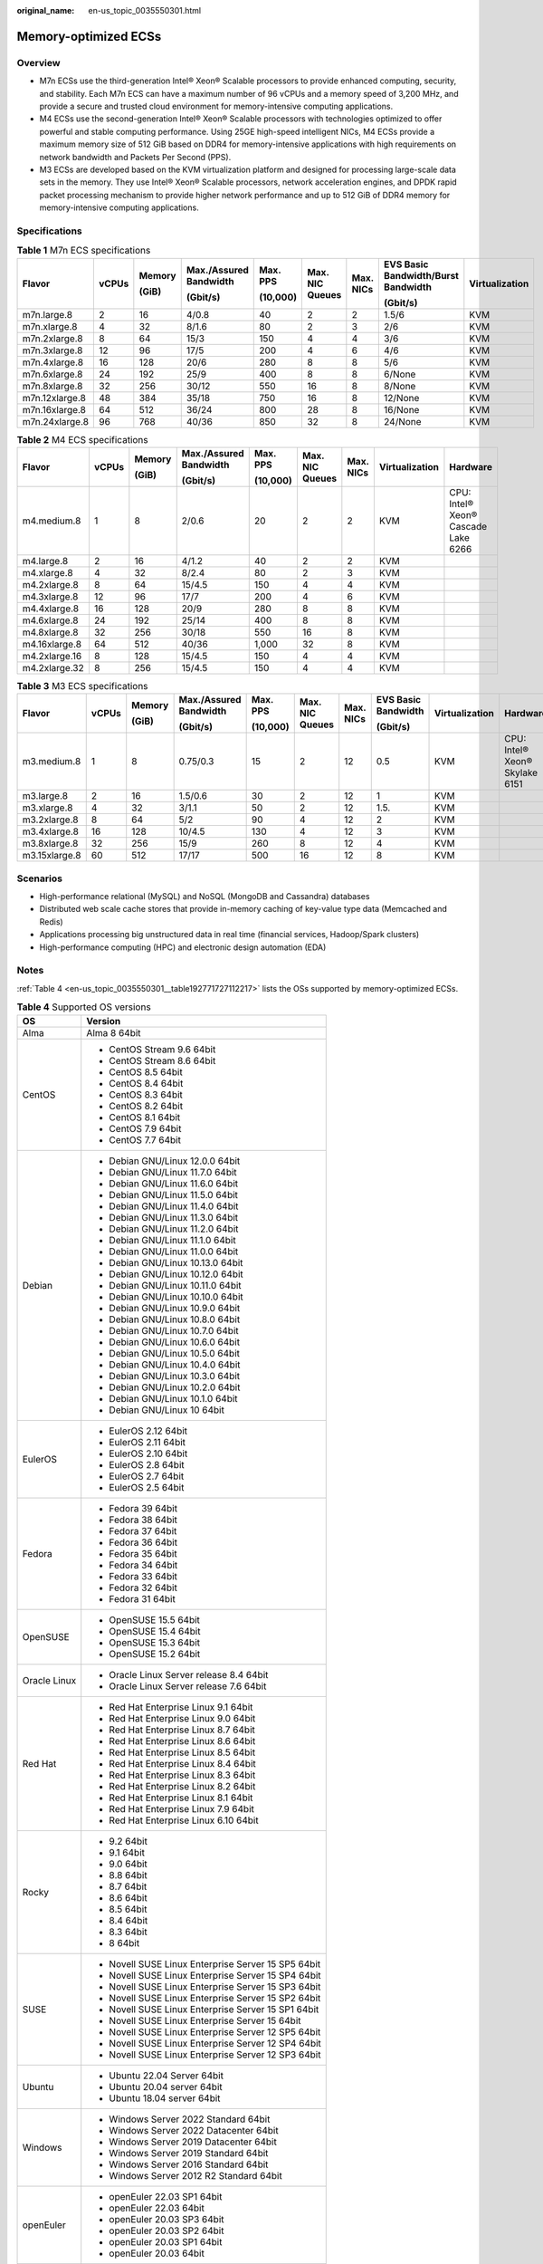 :original_name: en-us_topic_0035550301.html

.. _en-us_topic_0035550301:

Memory-optimized ECSs
=====================

Overview
--------

-  M7n ECSs use the third-generation Intel® Xeon® Scalable processors to provide enhanced computing, security, and stability. Each M7n ECS can have a maximum number of 96 vCPUs and a memory speed of 3,200 MHz, and provide a secure and trusted cloud environment for memory-intensive computing applications.
-  M4 ECSs use the second-generation Intel® Xeon® Scalable processors with technologies optimized to offer powerful and stable computing performance. Using 25GE high-speed intelligent NICs, M4 ECSs provide a maximum memory size of 512 GiB based on DDR4 for memory-intensive applications with high requirements on network bandwidth and Packets Per Second (PPS).
-  M3 ECSs are developed based on the KVM virtualization platform and designed for processing large-scale data sets in the memory. They use Intel® Xeon® Scalable processors, network acceleration engines, and DPDK rapid packet processing mechanism to provide higher network performance and up to 512 GiB of DDR4 memory for memory-intensive computing applications.

Specifications
--------------

.. table:: **Table 1** M7n ECS specifications

   +----------------+-------+--------+------------------------+----------+-----------------+-----------+-------------------------------------+----------------+
   | Flavor         | vCPUs | Memory | Max./Assured Bandwidth | Max. PPS | Max. NIC Queues | Max. NICs | EVS Basic Bandwidth/Burst Bandwidth | Virtualization |
   |                |       |        |                        |          |                 |           |                                     |                |
   |                |       | (GiB)  | (Gbit/s)               | (10,000) |                 |           | (Gbit/s)                            |                |
   +================+=======+========+========================+==========+=================+===========+=====================================+================+
   | m7n.large.8    | 2     | 16     | 4/0.8                  | 40       | 2               | 2         | 1.5/6                               | KVM            |
   +----------------+-------+--------+------------------------+----------+-----------------+-----------+-------------------------------------+----------------+
   | m7n.xlarge.8   | 4     | 32     | 8/1.6                  | 80       | 2               | 3         | 2/6                                 | KVM            |
   +----------------+-------+--------+------------------------+----------+-----------------+-----------+-------------------------------------+----------------+
   | m7n.2xlarge.8  | 8     | 64     | 15/3                   | 150      | 4               | 4         | 3/6                                 | KVM            |
   +----------------+-------+--------+------------------------+----------+-----------------+-----------+-------------------------------------+----------------+
   | m7n.3xlarge.8  | 12    | 96     | 17/5                   | 200      | 4               | 6         | 4/6                                 | KVM            |
   +----------------+-------+--------+------------------------+----------+-----------------+-----------+-------------------------------------+----------------+
   | m7n.4xlarge.8  | 16    | 128    | 20/6                   | 280      | 8               | 8         | 5/6                                 | KVM            |
   +----------------+-------+--------+------------------------+----------+-----------------+-----------+-------------------------------------+----------------+
   | m7n.6xlarge.8  | 24    | 192    | 25/9                   | 400      | 8               | 8         | 6/None                              | KVM            |
   +----------------+-------+--------+------------------------+----------+-----------------+-----------+-------------------------------------+----------------+
   | m7n.8xlarge.8  | 32    | 256    | 30/12                  | 550      | 16              | 8         | 8/None                              | KVM            |
   +----------------+-------+--------+------------------------+----------+-----------------+-----------+-------------------------------------+----------------+
   | m7n.12xlarge.8 | 48    | 384    | 35/18                  | 750      | 16              | 8         | 12/None                             | KVM            |
   +----------------+-------+--------+------------------------+----------+-----------------+-----------+-------------------------------------+----------------+
   | m7n.16xlarge.8 | 64    | 512    | 36/24                  | 800      | 28              | 8         | 16/None                             | KVM            |
   +----------------+-------+--------+------------------------+----------+-----------------+-----------+-------------------------------------+----------------+
   | m7n.24xlarge.8 | 96    | 768    | 40/36                  | 850      | 32              | 8         | 24/None                             | KVM            |
   +----------------+-------+--------+------------------------+----------+-----------------+-----------+-------------------------------------+----------------+

.. table:: **Table 2** M4 ECS specifications

   +---------------+-------+--------+------------------------+----------+-----------------+-----------+----------------+-------------------------------------+
   | Flavor        | vCPUs | Memory | Max./Assured Bandwidth | Max. PPS | Max. NIC Queues | Max. NICs | Virtualization | Hardware                            |
   |               |       |        |                        |          |                 |           |                |                                     |
   |               |       | (GiB)  | (Gbit/s)               | (10,000) |                 |           |                |                                     |
   +===============+=======+========+========================+==========+=================+===========+================+=====================================+
   | m4.medium.8   | 1     | 8      | 2/0.6                  | 20       | 2               | 2         | KVM            | CPU: Intel® Xeon® Cascade Lake 6266 |
   +---------------+-------+--------+------------------------+----------+-----------------+-----------+----------------+-------------------------------------+
   | m4.large.8    | 2     | 16     | 4/1.2                  | 40       | 2               | 2         | KVM            |                                     |
   +---------------+-------+--------+------------------------+----------+-----------------+-----------+----------------+-------------------------------------+
   | m4.xlarge.8   | 4     | 32     | 8/2.4                  | 80       | 2               | 3         | KVM            |                                     |
   +---------------+-------+--------+------------------------+----------+-----------------+-----------+----------------+-------------------------------------+
   | m4.2xlarge.8  | 8     | 64     | 15/4.5                 | 150      | 4               | 4         | KVM            |                                     |
   +---------------+-------+--------+------------------------+----------+-----------------+-----------+----------------+-------------------------------------+
   | m4.3xlarge.8  | 12    | 96     | 17/7                   | 200      | 4               | 6         | KVM            |                                     |
   +---------------+-------+--------+------------------------+----------+-----------------+-----------+----------------+-------------------------------------+
   | m4.4xlarge.8  | 16    | 128    | 20/9                   | 280      | 8               | 8         | KVM            |                                     |
   +---------------+-------+--------+------------------------+----------+-----------------+-----------+----------------+-------------------------------------+
   | m4.6xlarge.8  | 24    | 192    | 25/14                  | 400      | 8               | 8         | KVM            |                                     |
   +---------------+-------+--------+------------------------+----------+-----------------+-----------+----------------+-------------------------------------+
   | m4.8xlarge.8  | 32    | 256    | 30/18                  | 550      | 16              | 8         | KVM            |                                     |
   +---------------+-------+--------+------------------------+----------+-----------------+-----------+----------------+-------------------------------------+
   | m4.16xlarge.8 | 64    | 512    | 40/36                  | 1,000    | 32              | 8         | KVM            |                                     |
   +---------------+-------+--------+------------------------+----------+-----------------+-----------+----------------+-------------------------------------+
   | m4.2xlarge.16 | 8     | 128    | 15/4.5                 | 150      | 4               | 4         | KVM            |                                     |
   +---------------+-------+--------+------------------------+----------+-----------------+-----------+----------------+-------------------------------------+
   | m4.2xlarge.32 | 8     | 256    | 15/4.5                 | 150      | 4               | 4         | KVM            |                                     |
   +---------------+-------+--------+------------------------+----------+-----------------+-----------+----------------+-------------------------------------+

.. table:: **Table 3** M3 ECS specifications

   +---------------+-------+--------+------------------------+----------+-----------------+-----------+---------------------+----------------+--------------------------------+
   | Flavor        | vCPUs | Memory | Max./Assured Bandwidth | Max. PPS | Max. NIC Queues | Max. NICs | EVS Basic Bandwidth | Virtualization | Hardware                       |
   |               |       |        |                        |          |                 |           |                     |                |                                |
   |               |       | (GiB)  | (Gbit/s)               | (10,000) |                 |           | (Gbit/s)            |                |                                |
   +===============+=======+========+========================+==========+=================+===========+=====================+================+================================+
   | m3.medium.8   | 1     | 8      | 0.75/0.3               | 15       | 2               | 12        | 0.5                 | KVM            | CPU: Intel® Xeon® Skylake 6151 |
   +---------------+-------+--------+------------------------+----------+-----------------+-----------+---------------------+----------------+--------------------------------+
   | m3.large.8    | 2     | 16     | 1.5/0.6                | 30       | 2               | 12        | 1                   | KVM            |                                |
   +---------------+-------+--------+------------------------+----------+-----------------+-----------+---------------------+----------------+--------------------------------+
   | m3.xlarge.8   | 4     | 32     | 3/1.1                  | 50       | 2               | 12        | 1.5.                | KVM            |                                |
   +---------------+-------+--------+------------------------+----------+-----------------+-----------+---------------------+----------------+--------------------------------+
   | m3.2xlarge.8  | 8     | 64     | 5/2                    | 90       | 4               | 12        | 2                   | KVM            |                                |
   +---------------+-------+--------+------------------------+----------+-----------------+-----------+---------------------+----------------+--------------------------------+
   | m3.4xlarge.8  | 16    | 128    | 10/4.5                 | 130      | 4               | 12        | 3                   | KVM            |                                |
   +---------------+-------+--------+------------------------+----------+-----------------+-----------+---------------------+----------------+--------------------------------+
   | m3.8xlarge.8  | 32    | 256    | 15/9                   | 260      | 8               | 12        | 4                   | KVM            |                                |
   +---------------+-------+--------+------------------------+----------+-----------------+-----------+---------------------+----------------+--------------------------------+
   | m3.15xlarge.8 | 60    | 512    | 17/17                  | 500      | 16              | 12        | 8                   | KVM            |                                |
   +---------------+-------+--------+------------------------+----------+-----------------+-----------+---------------------+----------------+--------------------------------+

Scenarios
---------

-  High-performance relational (MySQL) and NoSQL (MongoDB and Cassandra) databases
-  Distributed web scale cache stores that provide in-memory caching of key-value type data (Memcached and Redis)
-  Applications processing big unstructured data in real time (financial services, Hadoop/Spark clusters)
-  High-performance computing (HPC) and electronic design automation (EDA)

Notes
-----

:ref:`Table 4 <en-us_topic_0035550301__table192771727112217>` lists the OSs supported by memory-optimized ECSs.

.. _en-us_topic_0035550301__table192771727112217:

.. table:: **Table 4** Supported OS versions

   +-----------------------------------+-----------------------------------------------------+
   | OS                                | Version                                             |
   +===================================+=====================================================+
   | Alma                              | Alma 8 64bit                                        |
   +-----------------------------------+-----------------------------------------------------+
   | CentOS                            | -  CentOS Stream 9.6 64bit                          |
   |                                   | -  CentOS Stream 8.6 64bit                          |
   |                                   | -  CentOS 8.5 64bit                                 |
   |                                   | -  CentOS 8.4 64bit                                 |
   |                                   | -  CentOS 8.3 64bit                                 |
   |                                   | -  CentOS 8.2 64bit                                 |
   |                                   | -  CentOS 8.1 64bit                                 |
   |                                   | -  CentOS 7.9 64bit                                 |
   |                                   | -  CentOS 7.7 64bit                                 |
   +-----------------------------------+-----------------------------------------------------+
   | Debian                            | -  Debian GNU/Linux 12.0.0 64bit                    |
   |                                   | -  Debian GNU/Linux 11.7.0 64bit                    |
   |                                   | -  Debian GNU/Linux 11.6.0 64bit                    |
   |                                   | -  Debian GNU/Linux 11.5.0 64bit                    |
   |                                   | -  Debian GNU/Linux 11.4.0 64bit                    |
   |                                   | -  Debian GNU/Linux 11.3.0 64bit                    |
   |                                   | -  Debian GNU/Linux 11.2.0 64bit                    |
   |                                   | -  Debian GNU/Linux 11.1.0 64bit                    |
   |                                   | -  Debian GNU/Linux 11.0.0 64bit                    |
   |                                   | -  Debian GNU/Linux 10.13.0 64bit                   |
   |                                   | -  Debian GNU/Linux 10.12.0 64bit                   |
   |                                   | -  Debian GNU/Linux 10.11.0 64bit                   |
   |                                   | -  Debian GNU/Linux 10.10.0 64bit                   |
   |                                   | -  Debian GNU/Linux 10.9.0 64bit                    |
   |                                   | -  Debian GNU/Linux 10.8.0 64bit                    |
   |                                   | -  Debian GNU/Linux 10.7.0 64bit                    |
   |                                   | -  Debian GNU/Linux 10.6.0 64bit                    |
   |                                   | -  Debian GNU/Linux 10.5.0 64bit                    |
   |                                   | -  Debian GNU/Linux 10.4.0 64bit                    |
   |                                   | -  Debian GNU/Linux 10.3.0 64bit                    |
   |                                   | -  Debian GNU/Linux 10.2.0 64bit                    |
   |                                   | -  Debian GNU/Linux 10.1.0 64bit                    |
   |                                   | -  Debian GNU/Linux 10 64bit                        |
   +-----------------------------------+-----------------------------------------------------+
   | EulerOS                           | -  EulerOS 2.12 64bit                               |
   |                                   | -  EulerOS 2.11 64bit                               |
   |                                   | -  EulerOS 2.10 64bit                               |
   |                                   | -  EulerOS 2.8 64bit                                |
   |                                   | -  EulerOS 2.7 64bit                                |
   |                                   | -  EulerOS 2.5 64bit                                |
   +-----------------------------------+-----------------------------------------------------+
   | Fedora                            | -  Fedora 39 64bit                                  |
   |                                   | -  Fedora 38 64bit                                  |
   |                                   | -  Fedora 37 64bit                                  |
   |                                   | -  Fedora 36 64bit                                  |
   |                                   | -  Fedora 35 64bit                                  |
   |                                   | -  Fedora 34 64bit                                  |
   |                                   | -  Fedora 33 64bit                                  |
   |                                   | -  Fedora 32 64bit                                  |
   |                                   | -  Fedora 31 64bit                                  |
   +-----------------------------------+-----------------------------------------------------+
   | OpenSUSE                          | -  OpenSUSE 15.5 64bit                              |
   |                                   | -  OpenSUSE 15.4 64bit                              |
   |                                   | -  OpenSUSE 15.3 64bit                              |
   |                                   | -  OpenSUSE 15.2 64bit                              |
   +-----------------------------------+-----------------------------------------------------+
   | Oracle Linux                      | -  Oracle Linux Server release 8.4 64bit            |
   |                                   | -  Oracle Linux Server release 7.6 64bit            |
   +-----------------------------------+-----------------------------------------------------+
   | Red Hat                           | -  Red Hat Enterprise Linux 9.1 64bit               |
   |                                   | -  Red Hat Enterprise Linux 9.0 64bit               |
   |                                   | -  Red Hat Enterprise Linux 8.7 64bit               |
   |                                   | -  Red Hat Enterprise Linux 8.6 64bit               |
   |                                   | -  Red Hat Enterprise Linux 8.5 64bit               |
   |                                   | -  Red Hat Enterprise Linux 8.4 64bit               |
   |                                   | -  Red Hat Enterprise Linux 8.3 64bit               |
   |                                   | -  Red Hat Enterprise Linux 8.2 64bit               |
   |                                   | -  Red Hat Enterprise Linux 8.1 64bit               |
   |                                   | -  Red Hat Enterprise Linux 7.9 64bit               |
   |                                   | -  Red Hat Enterprise Linux 6.10 64bit              |
   +-----------------------------------+-----------------------------------------------------+
   | Rocky                             | -  9.2 64bit                                        |
   |                                   | -  9.1 64bit                                        |
   |                                   | -  9.0 64bit                                        |
   |                                   | -  8.8 64bit                                        |
   |                                   | -  8.7 64bit                                        |
   |                                   | -  8.6 64bit                                        |
   |                                   | -  8.5 64bit                                        |
   |                                   | -  8.4 64bit                                        |
   |                                   | -  8.3 64bit                                        |
   |                                   | -  8 64bit                                          |
   +-----------------------------------+-----------------------------------------------------+
   | SUSE                              | -  Novell SUSE Linux Enterprise Server 15 SP5 64bit |
   |                                   | -  Novell SUSE Linux Enterprise Server 15 SP4 64bit |
   |                                   | -  Novell SUSE Linux Enterprise Server 15 SP3 64bit |
   |                                   | -  Novell SUSE Linux Enterprise Server 15 SP2 64bit |
   |                                   | -  Novell SUSE Linux Enterprise Server 15 SP1 64bit |
   |                                   | -  Novell SUSE Linux Enterprise Server 15 64bit     |
   |                                   | -  Novell SUSE Linux Enterprise Server 12 SP5 64bit |
   |                                   | -  Novell SUSE Linux Enterprise Server 12 SP4 64bit |
   |                                   | -  Novell SUSE Linux Enterprise Server 12 SP3 64bit |
   +-----------------------------------+-----------------------------------------------------+
   | Ubuntu                            | -  Ubuntu 22.04 Server 64bit                        |
   |                                   | -  Ubuntu 20.04 server 64bit                        |
   |                                   | -  Ubuntu 18.04 server 64bit                        |
   +-----------------------------------+-----------------------------------------------------+
   | Windows                           | -  Windows Server 2022 Standard 64bit               |
   |                                   | -  Windows Server 2022 Datacenter 64bit             |
   |                                   | -  Windows Server 2019 Datacenter 64bit             |
   |                                   | -  Windows Server 2019 Standard 64bit               |
   |                                   | -  Windows Server 2016 Standard 64bit               |
   |                                   | -  Windows Server 2012 R2 Standard 64bit            |
   +-----------------------------------+-----------------------------------------------------+
   | openEuler                         | -  openEuler 22.03 SP1 64bit                        |
   |                                   | -  openEuler 22.03 64bit                            |
   |                                   | -  openEuler 20.03 SP3 64bit                        |
   |                                   | -  openEuler 20.03 SP2 64bit                        |
   |                                   | -  openEuler 20.03 SP1 64bit                        |
   |                                   | -  openEuler 20.03 64bit                            |
   +-----------------------------------+-----------------------------------------------------+
